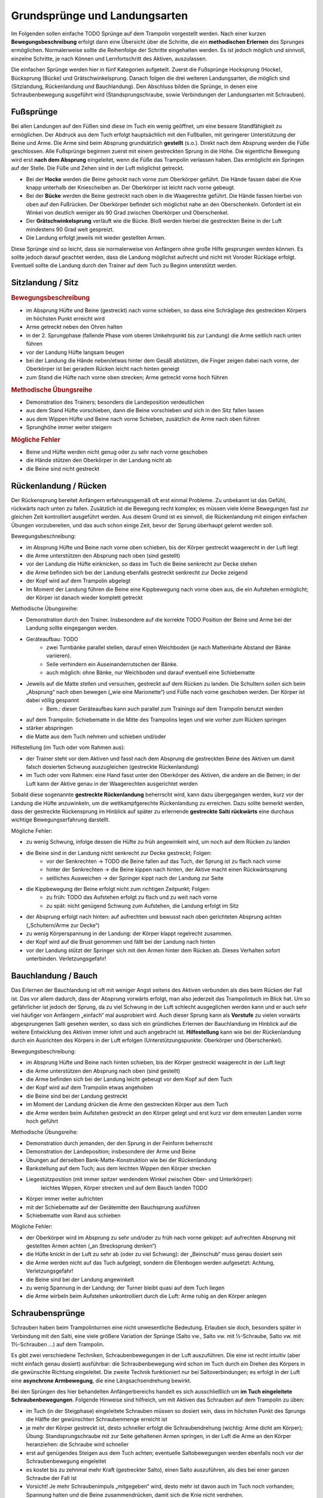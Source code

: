 ﻿Grundsprünge und Landungsarten
==============================

Im Folgenden sollen einfache TODO Sprünge auf dem Trampolin vorgestellt werden. Nach einer kurzen **Bewegungsbeschreibung** erfolgt dann eine Übersicht über die Schritte, die ein **methodischen Erlernen** des Sprunges ermöglichen. Normalerweise sollte die Reihenfolge der Schritte eingehalten werden. Es ist jedoch möglich und sinnvoll, einzelne Schritte, je nach Können und Lernfortschritt des Aktiven, auszulassen.

Die einfachen Sprünge werden hier in fünf Kategorien aufgeteilt. Zuerst die Fußsprünge Hocksprung (Hocke), Bücksprung (Bücke) und Grätschwinkelsprung. Danach folgen die drei weiteren Landungsarten, die möglich sind (Sitzlandung, Rückenlandung und Bauchlandung). Den Abschluss bilden die Sprünge, in denen eine Schraubenbewegung ausgeführt wird (Standsprungschraube, sowie Verbindungen der Landungsarten mit Schrauben).

Fußsprünge
-----------

Bei allen Landungen auf den Füßen sind diese im Tuch ein wenig geöffnet, um eine bessere Standfähigkeit zu ermöglichen. Der Abdruck aus dem Tuch erfolgt hauptsächlich mit den Fußballen, mit geringerer Unterstützung der Beine und Arme. Die Arme sind beim Absprung grundsätzlich **gestellt** (s.o.). Direkt nach dem Absprung werden die Füße geschlossen. Alle Fußsprünge beginnen zuerst mit einem gestreckten Sprung in die Höhe. Die eigentliche Bewegung wird erst **nach dem Absprung** eingeleitet, wenn die Füße das Trampolin verlassen haben. Das ermöglicht ein Springen auf der Stelle. Die Füße und Zehen sind in der Luft möglichst getreckt.

- Bei der **Hocke** werden die Beine gehockt nach vorne zum Oberkörper geführt. Die Hände fassen dabei die Knie knapp unterhalb der Kniescheiben an. Der Oberkörper ist leicht nach vorne gebeugt.
- Bei der **Bücke** werden die Beine gestreckt nach oben in die Waagerechte geführt. Die Hände fassen hierbei von oben auf den Fußrücken. Der Oberkörper befindet sich möglichst nahe an den Oberschenkeln. Gefordert ist ein Winkel von deutlich weniger als 90 Grad zwischen Oberkörper und Oberschenkel.
- Der **Grätschwinkelsprung** verläuft wie die Bücke. Bloß werden hierbei die gestreckten Beine in der Luft mindestens 90 Grad weit gespreizt.
- Die Landung erfolgt jeweils mit wieder gestellten Armen.

Diese Sprünge sind so leicht, dass sie normalerweise von Anfängern ohne große Hilfe gesprungen werden können. Es sollte jedoch darauf geachtet werden, dass die Landung möglichst aufrecht und nicht mit Voroder Rücklage erfolgt. Eventuell sollte die Landung durch den Trainer auf dem Tuch zu Beginn unterstützt werden.

Sitzlandung / Sitz
------------------

.. rubric:: Bewegungsbeschreibung

- im Absprung Hüfte und Beine (gestreckt) nach vorne schieben, so dass eine Schräglage des gestreckten Körpers im höchsten Punkt erreicht wird
- Arme getreckt neben den Ohren halten
- in der 2. Sprungphase (fallende Phase vom oberen Umkehrpunkt bis zur Landung) die Arme seitlich nach unten führen
- vor der Landung Hüfte langsam beugen
- bei der Landung die Hände neben/etwas hinter dem Gesäß abstützen, die Finger zeigen dabei nach vorne, der Oberkörper ist bei geradem Rücken leicht nach hinten geneigt
- zum Stand die Hüfte nach vorne oben strecken; Arme getreckt vorne hoch führen

.. rubric:: Methodische Übungsreihe

- Demonstration des Trainers; besonders die Landeposition verdeutlichen
- aus dem Stand Hüfte vorschieben, dann die Beine vorschieben und sich in den Sitz fallen lassen
- aus dem Wippen Hüfte und Beine nach vorne Schieben, zusätzlich die Arme nach oben führen
- Sprunghöhe immer weiter steigern

.. rubric:: Mögliche Fehler

- Beine und Hüfte werden nicht genug oder zu sehr nach vorne geschoben
- die Hände stützen den Oberkörper in der Landung nicht ab
- die Beine sind nicht gestreckt

Rückenlandung / Rücken
----------------------

Der Rückensprung bereitet Anfängern erfahrungsgemäß oft erst einmal Probleme. Zu unbekannt ist das Gefühl, rückwärts nach unten zu fallen. Zusätzlich ist die Bewegung recht komplex; es müssen viele kleine Bewegungen fast zur gleichen Zeit kontrolliert ausgeführt werden. Aus diesem Grund ist es sinnvoll, die Rückenlandung mit einigen einfachen Übungen vorzubereiten, und das auch schon einige Zeit, bevor der Sprung überhaupt gelernt werden soll.

Bewegungsbeschreibung:

- im Absprung Hüfte und Beine nach vorne oben schieben, bis der Körper gestreckt waagerecht in der Luft liegt
- die Arme unterstützen den Absprung nach oben (sind gestellt)
- vor der Landung die Hüfte einknicken, so dass im Tuch die Beine senkrecht zur Decke stehen
- die Arme befinden sich bei der Landung ebenfalls gestreckt senkrecht zur Decke zeigend
- der Kopf wird auf dem Trampolin abgelegt
- Im Moment der Landung führen die Beine eine Kippbewegung nach vorne oben aus, die ein Aufstehen ermöglicht; der Körper ist danach wieder komplett getreckt

Methodische Übungsreihe:

- Demonstration durch den Trainer. Insbesondere auf die korrekte TODO Position der Beine und Arme bei der Landung sollte eingegangen werden.
- Geräteaufbau: TODO
    - zwei Turnbänke parallel stellen, darauf einen Weichboden (je nach Mattenhärte Abstand der Bänke variieren).
    - Seile verhindern ein Auseinanderrutschen der Bänke.
    - auch möglich: ohne Bänke, nur Weichboden und darauf eventuell eine Schiebematte
- Jeweils auf die Matte stellen und versuchen, gestreckt auf dem Rücken zu landen. Die Schultern sollen sich beim „Absprung“ nach oben bewegen („wie eine Marionette“) und Füße nach vorne geschoben werden. Der Körper ist dabei völlig gespannt
    - Bem.: dieser Geräteaufbau kann auch parallel zum Trainings auf dem Trampolin benutzt werden
- auf dem Trampolin: Schiebematte in die Mitte des Trampolins legen und wie vorher zum Rücken springen
- stärker abspringen
- die Matte aus dem Tuch nehmen und schieben und/oder

Hilfestellung (im Tuch oder vom Rahmen aus):

- der Trainer steht vor dem Aktiven und fasst nach dem Absprung die gestreckten Beine des Aktiven um damit falsch dosierten Schwung auszugleichen (gestreckte Rückenlandung)
- im Tuch oder vom Rahmen: eine Hand fasst unter den Oberkörper des Aktiven, die andere an die Beinen; in der Luft kann der Aktive genau in der Waagerechten ausgerichtet werden

Sobald diese sogenannte **gestreckte Rückenlandung** beherrscht wird, kann dazu übergegangen werden, kurz vor der Landung die Hüfte anzuwinkeln, um die wettkampfgerechte Rückenlandung zu erreichen. Dazu sollte bemerkt werden, dass der gestreckte Rückensprung im Hinblick auf später zu erlernende **gestreckte Salti rückwärts** eine durchaus wichtige Bewegungserfahrung darstellt.

Mögliche Fehler:

- zu wenig Schwung, infolge dessen die Hüfte zu früh angewinkelt wird, um noch auf dem Rücken zu landen
- die Beine sind in der Landung nicht senkrecht zur Decke gestreckt; Folgen:
    - vor der Senkrechten -> TODO die Beine fallen auf das Tuch, der Sprung ist zu flach nach vorne
    - hinter der Senkrechten -> die Beine kippen nach hinten, der Aktive macht einen Rückwärtssprung
    - seitliches Ausweichen -> der Springer kippt nach der Landung zur Seite
- die Kippbewegung der Beine erfolgt nicht zum richtigen Zeitpunkt; Folgen:
    - zu früh: TODO das Aufstehen erfolgt zu flach und zu weit nach vorne
    - zu spät: nicht genügend Schwung zum Aufstehen, die Landung erfolgt im Sitz
- der Absprung erfolgt nach hinten: auf aufrechten und bewusst nach oben gerichteten Absprung achten („Schultern/Arme zur Decke“)
- zu wenig Körperspannung in der Landung: der Körper klappt regelrecht zusammen.
- der Kopf wird auf die Brust genommen und fällt bei der Landung nach hinten
- vor der Landung stützt der Springer sich mit den Armen hinter dem Rücken ab. Dieses Verhalten sofort unterbinden. Verletzungsgefahr!

Bauchlandung / Bauch
--------------------

Das Erlernen der Bauchlandung ist oft mit weniger Angst seitens des Aktiven verbunden als dies beim Rücken der Fall ist. Das vor allem dadurch, dass der Absprung vorwärts erfolgt, man also jederzeit das Trampolintuch im Blick hat. Um so gefährlicher ist jedoch der Sprung, da zu viel Schwung in der Luft schlecht ausgeglichen werden kann und er auch sehr viel häufiger von Anfängern „einfach“ mal ausprobiert wird.
Auch dieser Sprung kann als **Vorstufe** zu vielen vorwärts abgesprungenen Salti gesehen werden, so dass sich
ein gründliches Erlernen der Bauchlandung im Hinblick auf die weitere Entwicklung des Aktiven immer lohnt
und auch angebracht ist. **Hilfestellung** kann wie bei der Rückenlandung durch ein Ausrichten des Körpers in
der Luft erfolgen (Unterstützungspunkte: Oberkörper und Oberschenkel).

Bewegungsbeschreibung:

- im Absprung Hüfte und Beine nach hinten schieben, bis der Körper gestreckt waagerecht in der Luft liegt
- die Arme unterstützen den Absprung nach oben (sind gestellt)
- die Arme befinden sich bei der Landung leicht gebeugt vor dem Kopf auf dem Tuch
- der Kopf wird auf dem Trampolin etwas angehoben
- die Beine sind bei der Landung gestreckt
- im Moment der Landung drücken die Arme den gestreckten Körper aus dem Tuch
- die Arme werden beim Aufstehen gestreckt an den Körper gelegt und erst kurz vor dem erneuten Landen vorne hoch geführt

Methodische Übungsreihe:

- Demonstration durch jemanden, der den Sprung in der Feinform beherrscht
- Demonstration der Landeposition; insbesondere der Arme und Beine
- Übungen auf derselben Bank-Matte-Konstruktion wie bei der Rückenlandung
- Bankstellung auf dem Tuch; aus dem leichten Wippen den Körper strecken
- Liegestützposition (mit immer spitzer werdendem Winkel zwischen Ober- und Unterkörper):
    leichtes Wippen, Körper strecken und auf dem Bauch landen TODO
- Körper immer weiter aufrichten
- mit der Schiebematte auf der Gerätemitte den Bauchsprung ausführen
- Schiebematte vom Rand aus schieben

Mögliche Fehler:

- der Oberkörper wird im Absprung zu sehr und/oder zu früh nach vorne gekippt: auf aufrechten Absprung mit gestellten Armen achten („an Strecksprung denken“)
- die Hüfte knickt in der Luft zu sehr ab (oder zu viel Schwung): der „Beinschub“ muss genau dosiert sein
- die Arme werden nicht auf das Tuch aufgelegt, sondern die Ellenbogen werden aufgesetzt: Achtung, Verletzungsgefahr!
- die Beine sind bei der Landung angewinkelt
- zu wenig Spannung in der Landung; der Turner bleibt quasi auf dem Tuch liegen
- die Arme wirbeln beim Aufstehen unkontrolliert durch die Luft: Arme ruhig an den Körper anlegen

Schraubensprünge
-----------------

Schrauben haben beim Trampolinturnen eine nicht unwesentliche Bedeutung. Erlauben sie doch, besonders später in Verbindung mit den Salti, eine viele größere Variation der Sprünge (Salto vw., Salto vw. mit ½-Schraube, Salto vw. mit 1½-Schrauben ...) auf dem Trampolin.

Es gibt zwei verschiedene Techniken, Schraubenbewegungen in der Luft auszuführen. Die eine ist recht intuitiv (aber nicht einfach genau dosiert) ausführbar: die Schraubenbewegung wird schon im Tuch durch ein Drehen des Körpers in die gewünschte Richtung eingeleitet. Die zweite Technik funktioniert nur bei Saltoverbindungen; es erfolgt in der Luft eine **asynchrone Armbewegung**, die eine Längsachsendrehung bewirkt.

Bei den Sprüngen des hier behandelten Anfängerbereichs handelt es sich ausschließlich um **im Tuch eingeleitete Schraubenbewegungen**. Folgende Hinweise sind hilfreich, um mit Aktiven das Schrauben auf dem Trampolin zu üben:

- im Tuch (in der Steigphase) eingeleitete Schrauben müssen so dosiert sein, dass im höchsten Punkt des Sprungs die Hälfte der gewünschten Schraubenmenge erreicht ist
- je mehr der Körper gestreckt ist, desto schneller erfolgt die Schraubendrehung (wichtig: Arme dicht am Körper); Übung: Standsprungschraube mit zur Seite gehaltenen Armen springen, in der Luft die Arme an den Körper heranziehen: die Schraube wird schneller
- erst auf genügendes Steigen aus dem Tuch achten; eventuelle Saltobewegungen werden ebenfalls noch vor der Schraubenbewegung eingeleitet
- es kostet bis zu zehnmal mehr Kraft (gestreckter Salto), einen Salto auszuführen, als dies bei einer ganzen Schraube der Fall ist
- Vorsicht! Je mehr Schraubenimpuls „mitgegeben“ wird, desto mehr ist davon auch im Tuch noch vorhanden; Spannung halten und die Beine zusammendrücken, damit sich die Knie nicht verdrehen.

Spezielle Gewöhnungsübungen zu den Schraubensprüngen sind nicht unbedingt notwendig. Die Aktiven sollten sie einfach ausprobieren (Sicherheitsstellung auf dem Rahmen ist hierbei wichtig) und zunächst mit geringen Schraubenmengen beginnen. Hierbei sollte auf **exakte Dosierung** der Sprünge geachtet werden. Es dürfen ruhig auch mal nicht wettkampfgerechte Schraubenbewegungen ausprobiert werden (z.B. ¼-Standsprungschraube).

Beim Trampolinturnen sollte **eine Drehrichtung** vom Aktiven **eingehalten** werden. Wie beim Schreiben auch, gibt es Vorlieben für das Drehen nach rechts oder links. In welche Richtung der Turner sich dreht, ist im Endeffekt egal; wichtig ist bloß, dass er eine einmal „ausgesuchte“ Drehrichtung bei allen Schrauben später beibehält. Bei Demonstrationen sollte man gerade bei kleinen Kindern darauf achten, deren Drehrichtung zu „benutzen“, um nicht durch einen „Nachmach-Effekt“ eine falsche Drehrichtung des Aktiven zu bewirken.
